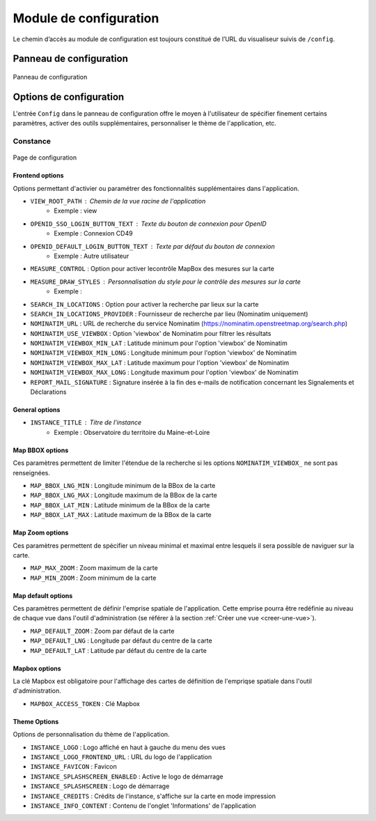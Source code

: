 ========================
Module de configuration
========================

Le chemin d’accès au module de configuration est toujours constitué de l’URL du visualiseur suivis de ``/config``.

--------------------------
Panneau de configuration
--------------------------

.. figure:: ../_static/images/django/config.png
   :alt: Panneau de configuration
   :align: center

   Panneau de configuration

--------------------------
Options de configuration
--------------------------

L'entrée ``Config`` dans le panneau de configuration offre le moyen à l'utilisateur de spécifier finement certains paramètres, activer des outils supplémentaires, personnaliser le thème de l'application, etc.

Constance
----------

.. figure:: ../_static/images/django/config2.png
   :alt: Page de configuration
   :align: center

   Page de configuration

Frontend options
~~~~~~~~~~~~~~~~

Options permettant d'activier ou paramétrer des fonctionnalités supplémentaires dans l'application.

- ``VIEW_ROOT_PATH`` : Chemin de la vue racine de l'application
    - Exemple : view 
- ``OPENID_SSO_LOGIN_BUTTON_TEXT`` : Texte du bouton de connexion pour OpenID
    - Exemple : Connexion CD49
- ``OPENID_DEFAULT_LOGIN_BUTTON_TEXT`` : Texte par défaut du bouton de connexion
    - Exemple : Autre utilisateur
- ``MEASURE_CONTROL`` : Option pour activer lecontrôle MapBox des mesures sur la carte
- ``MEASURE_DRAW_STYLES`` : Personnalisation du style pour le contrôle des mesures sur la carte
    - Exemple : 
- ``SEARCH_IN_LOCATIONS`` : Option pour activer la recherche par lieux sur la carte
- ``SEARCH_IN_LOCATIONS_PROVIDER`` : Fournisseur de recherche par lieu (Nominatim uniquement)
- ``NOMINATIM_URL`` : URL de recherche du service Nominatim (https://nominatim.openstreetmap.org/search.php)
- ``NOMINATIM_USE_VIEWBOX`` : Option 'viewbox' de Nominatim pour filtrer les résultats
- ``NOMINATIM_VIEWBOX_MIN_LAT`` : Latitude minimum pour l'option 'viewbox' de Nominatim
- ``NOMINATIM_VIEWBOX_MIN_LONG`` : Longitude minimum pour l'option 'viewbox' de Nominatim
- ``NOMINATIM_VIEWBOX_MAX_LAT`` : Latitude maximum pour l'option 'viewbox' de Nominatim
- ``NOMINATIM_VIEWBOX_MAX_LONG`` : Longitude maximum pour l'option 'viewbox' de Nominatim
- ``REPORT_MAIL_SIGNATURE`` : Signature insérée à la fin des e-mails de notification concernant les Signalements et Déclarations

General options
~~~~~~~~~~~~~~~~

- ``INSTANCE_TITLE`` : Titre de l'instance
    - Exemple : Observatoire du territoire du Maine-et-Loire

Map BBOX options
~~~~~~~~~~~~~~~~

Ces paramètres permettent de limiter l'étendue de la recherche si les options ``NOMINATIM_VIEWBOX_`` ne sont pas renseignées.

- ``MAP_BBOX_LNG_MIN`` : Longitude minimum de la BBox de la carte
- ``MAP_BBOX_LNG_MAX`` : Longitude maximum de la BBox de la carte
- ``MAP_BBOX_LAT_MIN`` : Latitude minimum de la BBox de la carte
- ``MAP_BBOX_LAT_MAX`` : Latitude maximum de la BBox de la carte

Map Zoom options
~~~~~~~~~~~~~~~~

Ces paramètres permettent de spécifier un niveau minimal et maximal entre lesquels il sera possible de naviguer sur la carte.

- ``MAP_MAX_ZOOM`` : Zoom maximum de la carte
- ``MAP_MIN_ZOOM`` : Zoom minimum de la carte

Map default options
~~~~~~~~~~~~~~~~~~~

Ces paramètres permettent de définir l'emprise spatiale de l'application.
Cette emprise pourra être redéfinie au niveau de chaque vue dans l'outil d'administration (se référer à la section :ref:`Créer une vue <creer-une-vue>`).

- ``MAP_DEFAULT_ZOOM`` : Zoom par défaut de la carte
- ``MAP_DEFAULT_LNG`` : Longitude par défaut du centre de la carte
- ``MAP_DEFAULT_LAT`` : Latitude par défaut du centre de la carte

Mapbox options
~~~~~~~~~~~~~~

La clé Mapbox est obligatoire pour l'affichage des cartes de définition de l'empriqse spatiale dans l'outil d'administration.

- ``MAPBOX_ACCESS_TOKEN`` : Clé Mapbox

Theme Options
~~~~~~~~~~~~~~

Options de personnalisation du thème de l'application.

- ``INSTANCE_LOGO`` : Logo affiché en haut à gauche du menu des vues
- ``INSTANCE_LOGO_FRONTEND_URL`` : URL du logo de l'application
- ``INSTANCE_FAVICON`` : Favicon
- ``INSTANCE_SPLASHSCREEN_ENABLED`` : Active le logo de démarrage
- ``INSTANCE_SPLASHSCREEN`` : Logo de démarrage
- ``INSTANCE_CREDITS`` : Crédits de l'instance, s'affiche sur la carte en mode impression
- ``INSTANCE_INFO_CONTENT`` : Contenu de l'onglet 'Informations' de l'application
    



